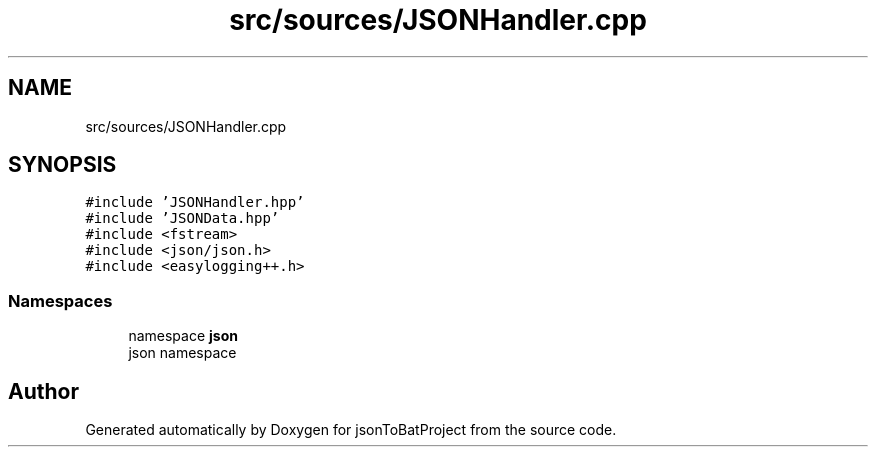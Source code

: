 .TH "src/sources/JSONHandler.cpp" 3 "Wed Feb 28 2024 19:16:22" "Version 0.2.0" "jsonToBatProject" \" -*- nroff -*-
.ad l
.nh
.SH NAME
src/sources/JSONHandler.cpp
.SH SYNOPSIS
.br
.PP
\fC#include 'JSONHandler\&.hpp'\fP
.br
\fC#include 'JSONData\&.hpp'\fP
.br
\fC#include <fstream>\fP
.br
\fC#include <json/json\&.h>\fP
.br
\fC#include <easylogging++\&.h>\fP
.br

.SS "Namespaces"

.in +1c
.ti -1c
.RI "namespace \fBjson\fP"
.br
.RI "json namespace "
.in -1c
.SH "Author"
.PP 
Generated automatically by Doxygen for jsonToBatProject from the source code\&.

